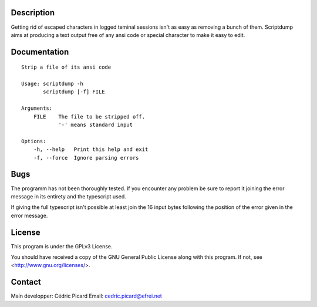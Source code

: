 Description
===========

Getting rid of escaped characters in logged teminal sessions isn't as easy as
removing a bunch of them. Scriptdump aims at producing a text output free of
any ansi code or special character to make it easy to edit.

Documentation
=============

::

    Strip a file of its ansi code

    Usage: scriptdump -h
           scriptdump [-f] FILE

    Arguments:
        FILE    The file to be stripped off.
                '-' means standard input

    Options:
        -h, --help   Print this help and exit
        -f, --force  Ignore parsing errors

Bugs
====

The programm has not been thoroughly tested. If you encounter any problem be
sure to report it joining the error message in its entirety and the
typescript used.

If giving the full typescript isn't possible at least join the 16 input bytes
following the position of the error given in the error message.

License
=======

This program is under the GPLv3 License.

You should have received a copy of the GNU General Public License
along with this program. If not, see <http://www.gnu.org/licenses/>.

Contact
=======

Main developper: Cédric Picard
Email:           cedric.picard@efrei.net
